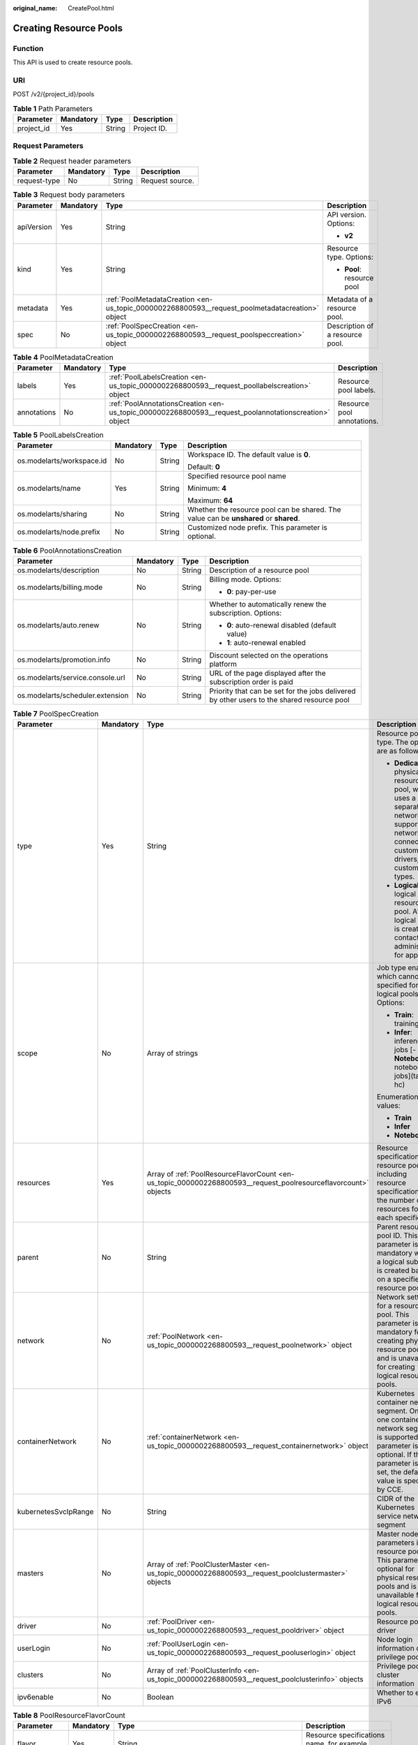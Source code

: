 :original_name: CreatePool.html

.. _CreatePool:

Creating Resource Pools
=======================

Function
--------

This API is used to create resource pools.

URI
---

POST /v2/{project_id}/pools

.. table:: **Table 1** Path Parameters

   ========== ========= ====== ===========
   Parameter  Mandatory Type   Description
   ========== ========= ====== ===========
   project_id Yes       String Project ID.
   ========== ========= ====== ===========

Request Parameters
------------------

.. table:: **Table 2** Request header parameters

   ============ ========= ====== ===============
   Parameter    Mandatory Type   Description
   ============ ========= ====== ===============
   request-type No        String Request source.
   ============ ========= ====== ===============

.. table:: **Table 3** Request body parameters

   +-----------------+-----------------+-------------------------------------------------------------------------------------------------+---------------------------------+
   | Parameter       | Mandatory       | Type                                                                                            | Description                     |
   +=================+=================+=================================================================================================+=================================+
   | apiVersion      | Yes             | String                                                                                          | API version. Options:           |
   |                 |                 |                                                                                                 |                                 |
   |                 |                 |                                                                                                 | -  **v2**                       |
   +-----------------+-----------------+-------------------------------------------------------------------------------------------------+---------------------------------+
   | kind            | Yes             | String                                                                                          | Resource type. Options:         |
   |                 |                 |                                                                                                 |                                 |
   |                 |                 |                                                                                                 | -  **Pool**: resource pool      |
   +-----------------+-----------------+-------------------------------------------------------------------------------------------------+---------------------------------+
   | metadata        | Yes             | :ref:`PoolMetadataCreation <en-us_topic_0000002268800593__request_poolmetadatacreation>` object | Metadata of a resource pool.    |
   +-----------------+-----------------+-------------------------------------------------------------------------------------------------+---------------------------------+
   | spec            | No              | :ref:`PoolSpecCreation <en-us_topic_0000002268800593__request_poolspeccreation>` object         | Description of a resource pool. |
   +-----------------+-----------------+-------------------------------------------------------------------------------------------------+---------------------------------+

.. _en-us_topic_0000002268800593__request_poolmetadatacreation:

.. table:: **Table 4** PoolMetadataCreation

   +-------------+-----------+-------------------------------------------------------------------------------------------------------+----------------------------+
   | Parameter   | Mandatory | Type                                                                                                  | Description                |
   +=============+===========+=======================================================================================================+============================+
   | labels      | Yes       | :ref:`PoolLabelsCreation <en-us_topic_0000002268800593__request_poollabelscreation>` object           | Resource pool labels.      |
   +-------------+-----------+-------------------------------------------------------------------------------------------------------+----------------------------+
   | annotations | No        | :ref:`PoolAnnotationsCreation <en-us_topic_0000002268800593__request_poolannotationscreation>` object | Resource pool annotations. |
   +-------------+-----------+-------------------------------------------------------------------------------------------------------+----------------------------+

.. _en-us_topic_0000002268800593__request_poollabelscreation:

.. table:: **Table 5** PoolLabelsCreation

   +---------------------------+-----------------+-----------------+---------------------------------------------------------------------------------------+
   | Parameter                 | Mandatory       | Type            | Description                                                                           |
   +===========================+=================+=================+=======================================================================================+
   | os.modelarts/workspace.id | No              | String          | Workspace ID. The default value is **0**.                                             |
   |                           |                 |                 |                                                                                       |
   |                           |                 |                 | Default: **0**                                                                        |
   +---------------------------+-----------------+-----------------+---------------------------------------------------------------------------------------+
   | os.modelarts/name         | Yes             | String          | Specified resource pool name                                                          |
   |                           |                 |                 |                                                                                       |
   |                           |                 |                 | Minimum: **4**                                                                        |
   |                           |                 |                 |                                                                                       |
   |                           |                 |                 | Maximum: **64**                                                                       |
   +---------------------------+-----------------+-----------------+---------------------------------------------------------------------------------------+
   | os.modelarts/sharing      | No              | String          | Whether the resource pool can be shared. The value can be **unshared** or **shared**. |
   +---------------------------+-----------------+-----------------+---------------------------------------------------------------------------------------+
   | os.modelarts/node.prefix  | No              | String          | Customized node prefix. This parameter is optional.                                   |
   +---------------------------+-----------------+-----------------+---------------------------------------------------------------------------------------+

.. _en-us_topic_0000002268800593__request_poolannotationscreation:

.. table:: **Table 6** PoolAnnotationsCreation

   +----------------------------------+-----------------+-----------------+--------------------------------------------------------------------------------------------+
   | Parameter                        | Mandatory       | Type            | Description                                                                                |
   +==================================+=================+=================+============================================================================================+
   | os.modelarts/description         | No              | String          | Description of a resource pool                                                             |
   +----------------------------------+-----------------+-----------------+--------------------------------------------------------------------------------------------+
   | os.modelarts/billing.mode        | No              | String          | Billing mode. Options:                                                                     |
   |                                  |                 |                 |                                                                                            |
   |                                  |                 |                 | -  **0**: pay-per-use                                                                      |
   +----------------------------------+-----------------+-----------------+--------------------------------------------------------------------------------------------+
   | os.modelarts/auto.renew          | No              | String          | Whether to automatically renew the subscription. Options:                                  |
   |                                  |                 |                 |                                                                                            |
   |                                  |                 |                 | -  **0**: auto-renewal disabled (default value)                                            |
   |                                  |                 |                 |                                                                                            |
   |                                  |                 |                 | -  **1**: auto-renewal enabled                                                             |
   +----------------------------------+-----------------+-----------------+--------------------------------------------------------------------------------------------+
   | os.modelarts/promotion.info      | No              | String          | Discount selected on the operations platform                                               |
   +----------------------------------+-----------------+-----------------+--------------------------------------------------------------------------------------------+
   | os.modelarts/service.console.url | No              | String          | URL of the page displayed after the subscription order is paid                             |
   +----------------------------------+-----------------+-----------------+--------------------------------------------------------------------------------------------+
   | os.modelarts/scheduler.extension | No              | String          | Priority that can be set for the jobs delivered by other users to the shared resource pool |
   +----------------------------------+-----------------+-----------------+--------------------------------------------------------------------------------------------+

.. _en-us_topic_0000002268800593__request_poolspeccreation:

.. table:: **Table 7** PoolSpecCreation

   +----------------------+-----------------+-----------------------------------------------------------------------------------------------------------------+-----------------------------------------------------------------------------------------------------------------------------------------------------------------------------------------+
   | Parameter            | Mandatory       | Type                                                                                                            | Description                                                                                                                                                                             |
   +======================+=================+=================================================================================================================+=========================================================================================================================================================================================+
   | type                 | Yes             | String                                                                                                          | Resource pool type. The options are as follows:                                                                                                                                         |
   |                      |                 |                                                                                                                 |                                                                                                                                                                                         |
   |                      |                 |                                                                                                                 | -  **Dedicate**: physical resource pool, which uses a separate network and supports network connection, custom drivers, and custom job types.                                           |
   |                      |                 |                                                                                                                 |                                                                                                                                                                                         |
   |                      |                 |                                                                                                                 | -  **Logical**: logical resource pool. After a logical pool is created, contact the administrator for approval.                                                                         |
   +----------------------+-----------------+-----------------------------------------------------------------------------------------------------------------+-----------------------------------------------------------------------------------------------------------------------------------------------------------------------------------------+
   | scope                | No              | Array of strings                                                                                                | Job type enabled, which cannot be specified for logical pools. Options:                                                                                                                 |
   |                      |                 |                                                                                                                 |                                                                                                                                                                                         |
   |                      |                 |                                                                                                                 | -  **Train**: training jobs                                                                                                                                                             |
   |                      |                 |                                                                                                                 |                                                                                                                                                                                         |
   |                      |                 |                                                                                                                 | -  **Infer**: inference jobs [- **Notebook**: notebook jobs](tags: hc)                                                                                                                  |
   |                      |                 |                                                                                                                 |                                                                                                                                                                                         |
   |                      |                 |                                                                                                                 | Enumeration values:                                                                                                                                                                     |
   |                      |                 |                                                                                                                 |                                                                                                                                                                                         |
   |                      |                 |                                                                                                                 | -  **Train**                                                                                                                                                                            |
   |                      |                 |                                                                                                                 |                                                                                                                                                                                         |
   |                      |                 |                                                                                                                 | -  **Infer**                                                                                                                                                                            |
   |                      |                 |                                                                                                                 |                                                                                                                                                                                         |
   |                      |                 |                                                                                                                 | -  **Notebook**                                                                                                                                                                         |
   +----------------------+-----------------+-----------------------------------------------------------------------------------------------------------------+-----------------------------------------------------------------------------------------------------------------------------------------------------------------------------------------+
   | resources            | Yes             | Array of :ref:`PoolResourceFlavorCount <en-us_topic_0000002268800593__request_poolresourceflavorcount>` objects | Resource specifications in a resource pool, including resource specifications and the number of resources for each specification                                                        |
   +----------------------+-----------------+-----------------------------------------------------------------------------------------------------------------+-----------------------------------------------------------------------------------------------------------------------------------------------------------------------------------------+
   | parent               | No              | String                                                                                                          | Parent resource pool ID. This parameter is mandatory when a logical sub-pool is created based on a specified resource pool.                                                             |
   +----------------------+-----------------+-----------------------------------------------------------------------------------------------------------------+-----------------------------------------------------------------------------------------------------------------------------------------------------------------------------------------+
   | network              | No              | :ref:`PoolNetwork <en-us_topic_0000002268800593__request_poolnetwork>` object                                   | Network settings for a resource pool. This parameter is mandatory for creating physical resource pools and is unavailable for creating logical resource pools.                          |
   +----------------------+-----------------+-----------------------------------------------------------------------------------------------------------------+-----------------------------------------------------------------------------------------------------------------------------------------------------------------------------------------+
   | containerNetwork     | No              | :ref:`containerNetwork <en-us_topic_0000002268800593__request_containernetwork>` object                         | Kubernetes container network segment. Only one container network segment is supported. This parameter is optional. If this parameter is not set, the default value is specified by CCE. |
   +----------------------+-----------------+-----------------------------------------------------------------------------------------------------------------+-----------------------------------------------------------------------------------------------------------------------------------------------------------------------------------------+
   | kubernetesSvcIpRange | No              | String                                                                                                          | CIDR of the Kubernetes service network segment                                                                                                                                          |
   +----------------------+-----------------+-----------------------------------------------------------------------------------------------------------------+-----------------------------------------------------------------------------------------------------------------------------------------------------------------------------------------+
   | masters              | No              | Array of :ref:`PoolClusterMaster <en-us_topic_0000002268800593__request_poolclustermaster>` objects             | Master node parameters in a resource pool. This parameter is optional for physical resource pools and is unavailable for logical resource pools.                                        |
   +----------------------+-----------------+-----------------------------------------------------------------------------------------------------------------+-----------------------------------------------------------------------------------------------------------------------------------------------------------------------------------------+
   | driver               | No              | :ref:`PoolDriver <en-us_topic_0000002268800593__request_pooldriver>` object                                     | Resource pool driver                                                                                                                                                                    |
   +----------------------+-----------------+-----------------------------------------------------------------------------------------------------------------+-----------------------------------------------------------------------------------------------------------------------------------------------------------------------------------------+
   | userLogin            | No              | :ref:`PoolUserLogin <en-us_topic_0000002268800593__request_pooluserlogin>` object                               | Node login information of a privilege pool                                                                                                                                              |
   +----------------------+-----------------+-----------------------------------------------------------------------------------------------------------------+-----------------------------------------------------------------------------------------------------------------------------------------------------------------------------------------+
   | clusters             | No              | Array of :ref:`PoolClusterInfo <en-us_topic_0000002268800593__request_poolclusterinfo>` objects                 | Privilege pool cluster information                                                                                                                                                      |
   +----------------------+-----------------+-----------------------------------------------------------------------------------------------------------------+-----------------------------------------------------------------------------------------------------------------------------------------------------------------------------------------+
   | ipv6enable           | No              | Boolean                                                                                                         | Whether to enable IPv6                                                                                                                                                                  |
   +----------------------+-----------------+-----------------------------------------------------------------------------------------------------------------+-----------------------------------------------------------------------------------------------------------------------------------------------------------------------------------------+

.. _en-us_topic_0000002268800593__request_poolresourceflavorcount:

.. table:: **Table 8** PoolResourceFlavorCount

   +--------------+-----------+---------------------------------------------------------------------------------------+----------------------------------------------------------------------------------------------------------------------------------------------------------------------------------------------+
   | Parameter    | Mandatory | Type                                                                                  | Description                                                                                                                                                                                  |
   +==============+===========+=======================================================================================+==============================================================================================================================================================================================+
   | flavor       | Yes       | String                                                                                | Resource specifications name, for example, **modelarts.vm.gpu.t4u8**                                                                                                                         |
   +--------------+-----------+---------------------------------------------------------------------------------------+----------------------------------------------------------------------------------------------------------------------------------------------------------------------------------------------+
   | count        | Yes       | Integer                                                                               | Minimum count for the specifications in a resource pool                                                                                                                                      |
   +--------------+-----------+---------------------------------------------------------------------------------------+----------------------------------------------------------------------------------------------------------------------------------------------------------------------------------------------+
   | maxCount     | Yes       | Integer                                                                               | Elastic usage of the resource specifications. This parameter value is the same the **count** value in a physical pool; It is greater than or equal to the **count** value in a logical pool. |
   +--------------+-----------+---------------------------------------------------------------------------------------+----------------------------------------------------------------------------------------------------------------------------------------------------------------------------------------------+
   | extendParams | No        | Map<String,String>                                                                    | Custom configuration, for example, setting **dockerSize** to **"extendParams": {"dockerBaseSize": "100" }**                                                                                  |
   +--------------+-----------+---------------------------------------------------------------------------------------+----------------------------------------------------------------------------------------------------------------------------------------------------------------------------------------------+
   | azs          | No        | Array of :ref:`PoolNodeAz <en-us_topic_0000002268800593__request_poolnodeaz>` objects | AZ where resource pool nodes are deployed.                                                                                                                                                   |
   +--------------+-----------+---------------------------------------------------------------------------------------+----------------------------------------------------------------------------------------------------------------------------------------------------------------------------------------------+

.. _en-us_topic_0000002268800593__request_poolnodeaz:

.. table:: **Table 9** PoolNodeAz

   +-----------------+-----------------+-----------------+---------------------------------------------------------------+
   | Parameter       | Mandatory       | Type            | Description                                                   |
   +=================+=================+=================+===============================================================+
   | az              | Yes             | String          | AZ name.                                                      |
   +-----------------+-----------------+-----------------+---------------------------------------------------------------+
   | count           | Yes             | Integer         | Number of nodes for expanding the capacity of a specified AZ. |
   |                 |                 |                 |                                                               |
   |                 |                 |                 | Minimum: **1**                                                |
   |                 |                 |                 |                                                               |
   |                 |                 |                 | Maximum: **2000**                                             |
   +-----------------+-----------------+-----------------+---------------------------------------------------------------+

.. _en-us_topic_0000002268800593__request_poolnetwork:

.. table:: **Table 10** PoolNetwork

   +-----------------+-----------------+-----------------+-----------------------------------------------------------------------------------------------------------------------------------------------------------------+
   | Parameter       | Mandatory       | Type            | Description                                                                                                                                                     |
   +=================+=================+=================+=================================================================================================================================================================+
   | name            | No              | String          | Network name. When you create a network with a specified name, the system will automatically create subnets for you. By default, the first subnet will be used. |
   |                 |                 |                 |                                                                                                                                                                 |
   |                 |                 |                 | Minimum: **4**                                                                                                                                                  |
   |                 |                 |                 |                                                                                                                                                                 |
   |                 |                 |                 | Maximum: **128**                                                                                                                                                |
   +-----------------+-----------------+-----------------+-----------------------------------------------------------------------------------------------------------------------------------------------------------------+
   | vpcId           | No              | String          | VPC ID, which must be specified when a privileged pool is created and is unavailable for a non-privileged pool                                                  |
   +-----------------+-----------------+-----------------+-----------------------------------------------------------------------------------------------------------------------------------------------------------------+
   | subnetId        | No              | String          | Subnet ID, which must be specified when a privileged pool is created and is unavailable for a non-privileged pool                                               |
   +-----------------+-----------------+-----------------+-----------------------------------------------------------------------------------------------------------------------------------------------------------------+

.. _en-us_topic_0000002268800593__request_containernetwork:

.. table:: **Table 11** containerNetwork

   +-----------+-----------+--------+-----------------------------------------------------------------------------------------------------------------------------------------------------------------------------------------------------------------------------------------------------------------------+
   | Parameter | Mandatory | Type   | Description                                                                                                                                                                                                                                                           |
   +===========+===========+========+=======================================================================================================================================================================================================================================================================+
   | cidr      | No        | String | CIDR block of the container network segment. Recommended: 10.0.0.0/12-19, 172.16.0.0/16-19, or 192.168.0.0/16-19. If the selected CIDR block conflicts with existing ones, an error will be reported. This parameter cannot be modified after the cluster is created. |
   +-----------+-----------+--------+-----------------------------------------------------------------------------------------------------------------------------------------------------------------------------------------------------------------------------------------------------------------------+

.. _en-us_topic_0000002268800593__request_poolclustermaster:

.. table:: **Table 12** PoolClusterMaster

   ========= ========= ====== ===================================
   Parameter Mandatory Type   Description
   ========= ========= ====== ===================================
   az        No        String AZ where the master node is located
   ========= ========= ====== ===================================

.. _en-us_topic_0000002268800593__request_pooldriver:

.. table:: **Table 13** PoolDriver

   +-----------------+-----------------+-----------------+----------------------------------------------------------------------------------------------------------------------------------------------------+
   | Parameter       | Mandatory       | Type            | Description                                                                                                                                        |
   +=================+=================+=================+====================================================================================================================================================+
   | gpuVersion      | No              | String          | GPU driver version. This parameter is available when GPUs are used in a physical resource pool. For example, the GPU driver version is **440.33**. |
   +-----------------+-----------------+-----------------+----------------------------------------------------------------------------------------------------------------------------------------------------+
   | npuVersion      | No              | String          | NPU driver version.                                                                                                                                |
   +-----------------+-----------------+-----------------+----------------------------------------------------------------------------------------------------------------------------------------------------+
   | updateStrategy  | No              | String          | Driver upgrade policy. Options:                                                                                                                    |
   |                 |                 |                 |                                                                                                                                                    |
   |                 |                 |                 | -  **force**: forcible upgrade. The node drivers are upgraded immediately, which may affect jobs running on the node.                              |
   |                 |                 |                 |                                                                                                                                                    |
   |                 |                 |                 | -  **idle**: secure upgrade. The drivers are upgraded when no job is running on the node.                                                          |
   +-----------------+-----------------+-----------------+----------------------------------------------------------------------------------------------------------------------------------------------------+

.. _en-us_topic_0000002268800593__request_pooluserlogin:

.. table:: **Table 14** PoolUserLogin

   +-------------+-----------+--------+--------------------------------------------------------------------------------------------------------+
   | Parameter   | Mandatory | Type   | Description                                                                                            |
   +=============+===========+========+========================================================================================================+
   | keyPairName | No        | String | Key pair name                                                                                          |
   +-------------+-----------+--------+--------------------------------------------------------------------------------------------------------+
   | password    | No        | String | Password, which must be salted, encrypted, and encoded using Base64. The default username is **root**. |
   +-------------+-----------+--------+--------------------------------------------------------------------------------------------------------+

.. _en-us_topic_0000002268800593__request_poolclusterinfo:

.. table:: **Table 15** PoolClusterInfo

   ========== ========= ====== ============
   Parameter  Mandatory Type   Description
   ========== ========= ====== ============
   name       No        String Cluster name
   providerId No        String Cluster ID
   ========== ========= ====== ============

Response Parameters
-------------------

**Status code: 200**

.. table:: **Table 16** Response body parameters

   +-----------------------+----------------------------------------------------------------------------------+---------------------------------+
   | Parameter             | Type                                                                             | Description                     |
   +=======================+==================================================================================+=================================+
   | apiVersion            | String                                                                           | API version. Options:           |
   |                       |                                                                                  |                                 |
   |                       |                                                                                  | -  **v2**                       |
   +-----------------------+----------------------------------------------------------------------------------+---------------------------------+
   | kind                  | String                                                                           | Resource type. Options:         |
   |                       |                                                                                  |                                 |
   |                       |                                                                                  | -  **Pool**: resource pool      |
   +-----------------------+----------------------------------------------------------------------------------+---------------------------------+
   | metadata              | :ref:`PoolMetadata <en-us_topic_0000002268800593__response_poolmetadata>` object | Metadata of a resource pool.    |
   +-----------------------+----------------------------------------------------------------------------------+---------------------------------+
   | spec                  | :ref:`PoolSpec <en-us_topic_0000002268800593__response_poolspec>` object         | Description of a resource pool. |
   +-----------------------+----------------------------------------------------------------------------------+---------------------------------+
   | status                | :ref:`PoolStatus <en-us_topic_0000002268800593__response_poolstatus>` object     | Status of a resource pool.      |
   +-----------------------+----------------------------------------------------------------------------------+---------------------------------+

.. _en-us_topic_0000002268800593__response_poolmetadata:

.. table:: **Table 17** PoolMetadata

   +-----------------------+------------------------------------------------------------------------------------------------+---------------------------------------------------------------------------------+
   | Parameter             | Type                                                                                           | Description                                                                     |
   +=======================+================================================================================================+=================================================================================+
   | name                  | String                                                                                         | Automatically generated resource pool name, which is equivalent to **pool ID**. |
   |                       |                                                                                                |                                                                                 |
   |                       |                                                                                                | Minimum: **4**                                                                  |
   |                       |                                                                                                |                                                                                 |
   |                       |                                                                                                | Maximum: **128**                                                                |
   +-----------------------+------------------------------------------------------------------------------------------------+---------------------------------------------------------------------------------+
   | creationTimestamp     | String                                                                                         | Timestamp, for example, 2021-11-01T03:49:41Z.                                   |
   +-----------------------+------------------------------------------------------------------------------------------------+---------------------------------------------------------------------------------+
   | labels                | :ref:`PoolMetaLabels <en-us_topic_0000002268800593__response_poolmetalabels>` object           | Resource pool labels.                                                           |
   +-----------------------+------------------------------------------------------------------------------------------------+---------------------------------------------------------------------------------+
   | annotations           | :ref:`PoolMetaAnnotations <en-us_topic_0000002268800593__response_poolmetaannotations>` object | Resource pool annotations.                                                      |
   +-----------------------+------------------------------------------------------------------------------------------------+---------------------------------------------------------------------------------+

.. _en-us_topic_0000002268800593__response_poolmetalabels:

.. table:: **Table 18** PoolMetaLabels

   +-------------------------------+-----------------------+-------------------------------------------------------------------------------------------------------------------------------------------------------+
   | Parameter                     | Type                  | Description                                                                                                                                           |
   +===============================+=======================+=======================================================================================================================================================+
   | os.modelarts/workspace.id     | String                | Workspace ID                                                                                                                                          |
   |                               |                       |                                                                                                                                                       |
   |                               |                       | Default: **0**                                                                                                                                        |
   +-------------------------------+-----------------------+-------------------------------------------------------------------------------------------------------------------------------------------------------+
   | os.modelarts/name             | String                | Specified resource pool name.                                                                                                                         |
   |                               |                       |                                                                                                                                                       |
   |                               |                       | Minimum: **4**                                                                                                                                        |
   |                               |                       |                                                                                                                                                       |
   |                               |                       | Maximum: **64**                                                                                                                                       |
   +-------------------------------+-----------------------+-------------------------------------------------------------------------------------------------------------------------------------------------------+
   | os.modelarts/resource.id      | String                | Resource ID, which is typically provided for CBC.                                                                                                     |
   +-------------------------------+-----------------------+-------------------------------------------------------------------------------------------------------------------------------------------------------+
   | os.modelarts/tenant.domain.id | String                | ID of the tenant corresponding to the resource pool, which records the tenant account where the resource pool is created                              |
   +-------------------------------+-----------------------+-------------------------------------------------------------------------------------------------------------------------------------------------------+
   | os.modelarts/create-from      | String                | Source of a resource pool, for example, **admin-console**, indicating that the resource pool is created by the administrator on the ModelArts console |
   +-------------------------------+-----------------------+-------------------------------------------------------------------------------------------------------------------------------------------------------+
   | os.modelarts.pool/biz         | String                | Business type of a resource pool. The value can be **public** or **private**.                                                                         |
   +-------------------------------+-----------------------+-------------------------------------------------------------------------------------------------------------------------------------------------------+
   | os.modelarts/privileged       | String                | Whether a resource pool is a privileged pool. If this parameter is specified, the resource pool is a privileged one.                                  |
   +-------------------------------+-----------------------+-------------------------------------------------------------------------------------------------------------------------------------------------------+
   | os.modelarts/sharing          | String                | Whether the resource pool can be shared. Options:                                                                                                     |
   |                               |                       |                                                                                                                                                       |
   |                               |                       | -  **unshared**: It cannot be shared.                                                                                                                 |
   |                               |                       |                                                                                                                                                       |
   |                               |                       | -  **shared**: It can be shared.                                                                                                                      |
   +-------------------------------+-----------------------+-------------------------------------------------------------------------------------------------------------------------------------------------------+

.. _en-us_topic_0000002268800593__response_poolmetaannotations:

.. table:: **Table 19** PoolMetaAnnotations

   +----------------------------------+-----------------------+-------------------------------------------------------------------------------------------------------------+
   | Parameter                        | Type                  | Description                                                                                                 |
   +==================================+=======================+=============================================================================================================+
   | os.modelarts/description         | String                | Description of a resource pool.                                                                             |
   +----------------------------------+-----------------------+-------------------------------------------------------------------------------------------------------------+
   | os.modelarts/billing.mode        | String                | Billing mode. Options:                                                                                      |
   +----------------------------------+-----------------------+-------------------------------------------------------------------------------------------------------------+
   | os.modelarts/auto.renew          | String                | Whether to automatically renew the subscription. Options:                                                   |
   |                                  |                       |                                                                                                             |
   |                                  |                       | -  **0**: auto-renewal disabled (default value)                                                             |
   |                                  |                       |                                                                                                             |
   |                                  |                       | -  **1**: auto-renewal enabled                                                                              |
   +----------------------------------+-----------------------+-------------------------------------------------------------------------------------------------------------+
   | os.modelarts/promotion.info      | String                | Discount selected in CBC.                                                                                   |
   +----------------------------------+-----------------------+-------------------------------------------------------------------------------------------------------------+
   | os.modelarts/service.console.url | String                | URL of the page displayed after the subscription order is paid.                                             |
   +----------------------------------+-----------------------+-------------------------------------------------------------------------------------------------------------+
   | os.modelarts/flavor.resource.ids | String                | Resource ID corresponding to each specification, which is used for interaction with the operations platform |
   +----------------------------------+-----------------------+-------------------------------------------------------------------------------------------------------------+
   | os.modelarts/tms.tags            | String                | Resource tags specified by the user during creation                                                         |
   +----------------------------------+-----------------------+-------------------------------------------------------------------------------------------------------------+
   | os.modelarts/scheduler.extension | String                | Priority that can be set for the jobs delivered by other users to the shared resource pool                  |
   +----------------------------------+-----------------------+-------------------------------------------------------------------------------------------------------------+
   | os.modelarts.pool/subpools.count | String                | Number of logical sub-pools in a resource pool                                                              |
   +----------------------------------+-----------------------+-------------------------------------------------------------------------------------------------------------+

.. _en-us_topic_0000002268800593__response_poolspec:

.. table:: **Table 20** PoolSpec

   +-----------------------+------------------------------------------------------------------------------------------------------------------+--------------------------------------------------------------------------------------------------------------------------------------------------+
   | Parameter             | Type                                                                                                             | Description                                                                                                                                      |
   +=======================+==================================================================================================================+==================================================================================================================================================+
   | type                  | String                                                                                                           | Resource pool type. The options are as follows:                                                                                                  |
   |                       |                                                                                                                  |                                                                                                                                                  |
   |                       |                                                                                                                  | -  **Dedicate**: physical resource pool, which uses a separate network and supports network connection, custom drivers, and custom job types.    |
   |                       |                                                                                                                  |                                                                                                                                                  |
   |                       |                                                                                                                  | -  **Logical**: logical resource pool. After a logical pool is created, contact the administrator for approval.                                  |
   +-----------------------+------------------------------------------------------------------------------------------------------------------+--------------------------------------------------------------------------------------------------------------------------------------------------+
   | scope                 | Array of strings                                                                                                 | Job type enabled, which cannot be specified for logical pools. Options:                                                                          |
   |                       |                                                                                                                  |                                                                                                                                                  |
   |                       |                                                                                                                  | -  **Train**: training jobs                                                                                                                      |
   |                       |                                                                                                                  |                                                                                                                                                  |
   |                       |                                                                                                                  | -  **Infer**: inference jobs [- **Notebook**: notebook jobs](tags: hc)                                                                           |
   |                       |                                                                                                                  |                                                                                                                                                  |
   |                       |                                                                                                                  | Enumeration values:                                                                                                                              |
   |                       |                                                                                                                  |                                                                                                                                                  |
   |                       |                                                                                                                  | -  **Train**                                                                                                                                     |
   |                       |                                                                                                                  |                                                                                                                                                  |
   |                       |                                                                                                                  | -  **Infer**                                                                                                                                     |
   |                       |                                                                                                                  |                                                                                                                                                  |
   |                       |                                                                                                                  | -  **Notebook**                                                                                                                                  |
   +-----------------------+------------------------------------------------------------------------------------------------------------------+--------------------------------------------------------------------------------------------------------------------------------------------------+
   | resources             | Array of :ref:`PoolResourceFlavorCount <en-us_topic_0000002268800593__response_poolresourceflavorcount>` objects | Resource specifications in a resource pool, including resource specifications and the number of resources for each specification.                |
   +-----------------------+------------------------------------------------------------------------------------------------------------------+--------------------------------------------------------------------------------------------------------------------------------------------------+
   | network               | :ref:`PoolNetwork <en-us_topic_0000002268800593__response_poolnetwork>` object                                   | Network settings for a resource pool. This parameter is mandatory for physical resource pools and is unavailable for logical resource pools.     |
   +-----------------------+------------------------------------------------------------------------------------------------------------------+--------------------------------------------------------------------------------------------------------------------------------------------------+
   | containerNetwork      | :ref:`PoolClusterContainerNetwork <en-us_topic_0000002268800593__response_poolclustercontainernetwork>` object   | Kubernetes container network                                                                                                                     |
   +-----------------------+------------------------------------------------------------------------------------------------------------------+--------------------------------------------------------------------------------------------------------------------------------------------------+
   | kubernetesSvcIpRange  | String                                                                                                           | CIDR of the Kubernetes service network segment                                                                                                   |
   +-----------------------+------------------------------------------------------------------------------------------------------------------+--------------------------------------------------------------------------------------------------------------------------------------------------+
   | masters               | Array of :ref:`PoolClusterMaster <en-us_topic_0000002268800593__response_poolclustermaster>` objects             | Master node parameters in a resource pool. This parameter is optional for physical resource pools and is unavailable for logical resource pools. |
   +-----------------------+------------------------------------------------------------------------------------------------------------------+--------------------------------------------------------------------------------------------------------------------------------------------------+
   | driver                | :ref:`PoolDriver <en-us_topic_0000002268800593__response_pooldriver>` object                                     | Resource pool driver.                                                                                                                            |
   +-----------------------+------------------------------------------------------------------------------------------------------------------+--------------------------------------------------------------------------------------------------------------------------------------------------+
   | userLogin             | :ref:`PoolUserLogin <en-us_topic_0000002268800593__response_pooluserlogin>` object                               | Node login information of a privilege pool                                                                                                       |
   +-----------------------+------------------------------------------------------------------------------------------------------------------+--------------------------------------------------------------------------------------------------------------------------------------------------+
   | clusters              | Array of :ref:`PoolClusterInfo <en-us_topic_0000002268800593__response_poolclusterinfo>` objects                 | Privilege pool cluster information                                                                                                               |
   +-----------------------+------------------------------------------------------------------------------------------------------------------+--------------------------------------------------------------------------------------------------------------------------------------------------+
   | ipv6enable            | Boolean                                                                                                          | Whether to enable IPv6                                                                                                                           |
   +-----------------------+------------------------------------------------------------------------------------------------------------------+--------------------------------------------------------------------------------------------------------------------------------------------------+
   | controlMode           | Integer                                                                                                          | Restriction status of a resource pool. Options:                                                                                                  |
   |                       |                                                                                                                  |                                                                                                                                                  |
   |                       |                                                                                                                  | -  **0**: The resource pool is not restricted.                                                                                                   |
   |                       |                                                                                                                  |                                                                                                                                                  |
   |                       |                                                                                                                  | -  **2**: Modifying specifications is restricted.                                                                                                |
   |                       |                                                                                                                  |                                                                                                                                                  |
   |                       |                                                                                                                  | -  **4**: The service is restricted.                                                                                                             |
   |                       |                                                                                                                  |                                                                                                                                                  |
   |                       |                                                                                                                  | -  **8**: The resource pool is frozen.                                                                                                           |
   |                       |                                                                                                                  |                                                                                                                                                  |
   |                       |                                                                                                                  | -  **16**: The resource pool is frozen by the public security department (cannot be unsubscribed). In addition, multiple statuses are allowed.   |
   +-----------------------+------------------------------------------------------------------------------------------------------------------+--------------------------------------------------------------------------------------------------------------------------------------------------+

.. _en-us_topic_0000002268800593__response_poolresourceflavorcount:

.. table:: **Table 21** PoolResourceFlavorCount

   +--------------+----------------------------------------------------------------------------------------+----------------------------------------------------------------------------------------------------------------------------------------------------------------------------------------------+
   | Parameter    | Type                                                                                   | Description                                                                                                                                                                                  |
   +==============+========================================================================================+==============================================================================================================================================================================================+
   | flavor       | String                                                                                 | Resource specifications name, for example, **modelarts.vm.gpu.t4u8**                                                                                                                         |
   +--------------+----------------------------------------------------------------------------------------+----------------------------------------------------------------------------------------------------------------------------------------------------------------------------------------------+
   | count        | Integer                                                                                | Minimum count for the specifications in a resource pool                                                                                                                                      |
   +--------------+----------------------------------------------------------------------------------------+----------------------------------------------------------------------------------------------------------------------------------------------------------------------------------------------+
   | maxCount     | Integer                                                                                | Elastic usage of the resource specifications. This parameter value is the same the **count** value in a physical pool; It is greater than or equal to the **count** value in a logical pool. |
   +--------------+----------------------------------------------------------------------------------------+----------------------------------------------------------------------------------------------------------------------------------------------------------------------------------------------+
   | extendParams | Map<String,String>                                                                     | Custom configuration, for example, setting **dockerSize** to **"extendParams": {"dockerBaseSize": "100" }**                                                                                  |
   +--------------+----------------------------------------------------------------------------------------+----------------------------------------------------------------------------------------------------------------------------------------------------------------------------------------------+
   | azs          | Array of :ref:`PoolNodeAz <en-us_topic_0000002268800593__response_poolnodeaz>` objects | AZ where resource pool nodes are deployed.                                                                                                                                                   |
   +--------------+----------------------------------------------------------------------------------------+----------------------------------------------------------------------------------------------------------------------------------------------------------------------------------------------+

.. _en-us_topic_0000002268800593__response_poolnetwork:

.. table:: **Table 22** PoolNetwork

   +-----------------------+-----------------------+-----------------------------------------------------------------------------------------------------------------------------------------------------------------+
   | Parameter             | Type                  | Description                                                                                                                                                     |
   +=======================+=======================+=================================================================================================================================================================+
   | name                  | String                | Network name. When you create a network with a specified name, the system will automatically create subnets for you. By default, the first subnet will be used. |
   |                       |                       |                                                                                                                                                                 |
   |                       |                       | Minimum: **4**                                                                                                                                                  |
   |                       |                       |                                                                                                                                                                 |
   |                       |                       | Maximum: **128**                                                                                                                                                |
   +-----------------------+-----------------------+-----------------------------------------------------------------------------------------------------------------------------------------------------------------+
   | vpcId                 | String                | VPC ID, which must be specified when a privileged pool is created and is unavailable for a non-privileged pool                                                  |
   +-----------------------+-----------------------+-----------------------------------------------------------------------------------------------------------------------------------------------------------------+
   | subnetId              | String                | Subnet ID, which must be specified when a privileged pool is created and is unavailable for a non-privileged pool                                               |
   +-----------------------+-----------------------+-----------------------------------------------------------------------------------------------------------------------------------------------------------------+

.. _en-us_topic_0000002268800593__response_poolclustercontainernetwork:

.. table:: **Table 23** PoolClusterContainerNetwork

   +-----------------------+-----------------------+-----------------------------------------------------------------------------------------------------------------------------------+
   | Parameter             | Type                  | Description                                                                                                                       |
   +=======================+=======================+===================================================================================================================================+
   | mode                  | String                | Container network model                                                                                                           |
   |                       |                       |                                                                                                                                   |
   |                       |                       | Enumeration values:                                                                                                               |
   |                       |                       |                                                                                                                                   |
   |                       |                       | -  **overlay_l2**                                                                                                                 |
   |                       |                       |                                                                                                                                   |
   |                       |                       | -  **vpc-router**                                                                                                                 |
   |                       |                       |                                                                                                                                   |
   |                       |                       | -  **eni**                                                                                                                        |
   +-----------------------+-----------------------+-----------------------------------------------------------------------------------------------------------------------------------+
   | cidr                  | String                | Container network segment. This parameter is available only when the container network model is **overlay_l2** or **vpc-router**. |
   +-----------------------+-----------------------+-----------------------------------------------------------------------------------------------------------------------------------+

.. _en-us_topic_0000002268800593__response_poolclustermaster:

.. table:: **Table 24** PoolClusterMaster

   ========= ====== ===================================
   Parameter Type   Description
   ========= ====== ===================================
   az        String AZ where the master node is located
   ========= ====== ===================================

.. _en-us_topic_0000002268800593__response_pooldriver:

.. table:: **Table 25** PoolDriver

   +-----------------------+-----------------------+----------------------------------------------------------------------------------------------------------------------------------------------------+
   | Parameter             | Type                  | Description                                                                                                                                        |
   +=======================+=======================+====================================================================================================================================================+
   | gpuVersion            | String                | GPU driver version. This parameter is available when GPUs are used in a physical resource pool. For example, the GPU driver version is **440.33**. |
   +-----------------------+-----------------------+----------------------------------------------------------------------------------------------------------------------------------------------------+
   | npuVersion            | String                | NPU driver version.                                                                                                                                |
   +-----------------------+-----------------------+----------------------------------------------------------------------------------------------------------------------------------------------------+
   | updateStrategy        | String                | Driver upgrade policy. Options:                                                                                                                    |
   |                       |                       |                                                                                                                                                    |
   |                       |                       | -  **force**: forcible upgrade. The node drivers are upgraded immediately, which may affect jobs running on the node.                              |
   |                       |                       |                                                                                                                                                    |
   |                       |                       | -  **idle**: secure upgrade. The drivers are upgraded when no job is running on the node.                                                          |
   +-----------------------+-----------------------+----------------------------------------------------------------------------------------------------------------------------------------------------+

.. _en-us_topic_0000002268800593__response_pooluserlogin:

.. table:: **Table 26** PoolUserLogin

   +-------------+--------+--------------------------------------------------------------------------------------------------------+
   | Parameter   | Type   | Description                                                                                            |
   +=============+========+========================================================================================================+
   | keyPairName | String | Key pair name                                                                                          |
   +-------------+--------+--------------------------------------------------------------------------------------------------------+
   | password    | String | Password, which must be salted, encrypted, and encoded using Base64. The default username is **root**. |
   +-------------+--------+--------------------------------------------------------------------------------------------------------+

.. _en-us_topic_0000002268800593__response_poolstatus:

.. table:: **Table 27** PoolStatus

   +-----------------------+--------------------------------------------------------------------------------------------------+-----------------------------------------------------------------------------------------------------------------------------+
   | Parameter             | Type                                                                                             | Description                                                                                                                 |
   +=======================+==================================================================================================+=============================================================================================================================+
   | phase                 | String                                                                                           | Resource pool status. Options:                                                                                              |
   |                       |                                                                                                  |                                                                                                                             |
   |                       |                                                                                                  | -  **Creating**: The resource pool is being created.                                                                        |
   |                       |                                                                                                  |                                                                                                                             |
   |                       |                                                                                                  | -  **Running**: The resource pool is running.                                                                               |
   |                       |                                                                                                  |                                                                                                                             |
   |                       |                                                                                                  | -  **Abnormal**: The resource pool malfunctions.                                                                            |
   |                       |                                                                                                  |                                                                                                                             |
   |                       |                                                                                                  | -  **Deleting**: The resource pool is being deleted.                                                                        |
   |                       |                                                                                                  |                                                                                                                             |
   |                       |                                                                                                  | -  **Error**: An error occurred in the resource pool.                                                                       |
   |                       |                                                                                                  |                                                                                                                             |
   |                       |                                                                                                  | -  **CreationFailed**: Creating the resource pool failed.                                                                   |
   |                       |                                                                                                  |                                                                                                                             |
   |                       |                                                                                                  | -  **ScalingFailed**: Expanding the capacity of the resource pool failed.                                                   |
   |                       |                                                                                                  |                                                                                                                             |
   |                       |                                                                                                  | -  **Waiting**: The resource pool is awaiting creation, which is typically caused by an unpaid order or unapproved request. |
   +-----------------------+--------------------------------------------------------------------------------------------------+-----------------------------------------------------------------------------------------------------------------------------+
   | message               | String                                                                                           | Message indicating that the resource pool is in the current state.                                                          |
   +-----------------------+--------------------------------------------------------------------------------------------------+-----------------------------------------------------------------------------------------------------------------------------+
   | resources             | :ref:`resources <en-us_topic_0000002268800593__response_resources>` object                       | Left blank for logical pools, which do not need to be created.                                                              |
   +-----------------------+--------------------------------------------------------------------------------------------------+-----------------------------------------------------------------------------------------------------------------------------+
   | scope                 | Array of :ref:`scope <en-us_topic_0000002268800593__response_scope>` objects                     | Service status of a resource pool.                                                                                          |
   +-----------------------+--------------------------------------------------------------------------------------------------+-----------------------------------------------------------------------------------------------------------------------------+
   | driver                | :ref:`driver <en-us_topic_0000002268800593__response_driver>` object                             | Resource pool driver.                                                                                                       |
   +-----------------------+--------------------------------------------------------------------------------------------------+-----------------------------------------------------------------------------------------------------------------------------+
   | parent                | String                                                                                           | Name of the parent node of a resource pool. This parameter is left blank for physical pools.                                |
   +-----------------------+--------------------------------------------------------------------------------------------------+-----------------------------------------------------------------------------------------------------------------------------+
   | root                  | String                                                                                           | Name of the root node in a resource pool. For a physical pool, the value is its name.                                       |
   +-----------------------+--------------------------------------------------------------------------------------------------+-----------------------------------------------------------------------------------------------------------------------------+
   | clusters              | Array of :ref:`PoolClusterInfo <en-us_topic_0000002268800593__response_poolclusterinfo>` objects | Resource pool cluster information. This parameter is available only for privileged pools.                                   |
   +-----------------------+--------------------------------------------------------------------------------------------------+-----------------------------------------------------------------------------------------------------------------------------+

.. _en-us_topic_0000002268800593__response_resources:

.. table:: **Table 28** resources

   +-----------+--------------------------------------------------------------------------------------------------------+---------------------------------------------+
   | Parameter | Type                                                                                                   | Description                                 |
   +===========+========================================================================================================+=============================================+
   | creating  | :ref:`PoolResourceFlavorCount <en-us_topic_0000002268800593__response_poolresourceflavorcount>` object | Number of resources that are being created. |
   +-----------+--------------------------------------------------------------------------------------------------------+---------------------------------------------+
   | available | :ref:`PoolResourceFlavorCount <en-us_topic_0000002268800593__response_poolresourceflavorcount>` object | Number of available resources.              |
   +-----------+--------------------------------------------------------------------------------------------------------+---------------------------------------------+
   | abnormal  | :ref:`PoolResourceFlavorCount <en-us_topic_0000002268800593__response_poolresourceflavorcount>` object | Number of unavailable resources.            |
   +-----------+--------------------------------------------------------------------------------------------------------+---------------------------------------------+
   | deleting  | :ref:`PoolResourceFlavorCount <en-us_topic_0000002268800593__response_poolresourceflavorcount>` object | Number of resources that are being deleted. |
   +-----------+--------------------------------------------------------------------------------------------------------+---------------------------------------------+

.. _en-us_topic_0000002268800593__response_poolnodeaz:

.. table:: **Table 29** PoolNodeAz

   +-----------------------+-----------------------+---------------------------------------------------------------+
   | Parameter             | Type                  | Description                                                   |
   +=======================+=======================+===============================================================+
   | az                    | String                | AZ name.                                                      |
   +-----------------------+-----------------------+---------------------------------------------------------------+
   | count                 | Integer               | Number of nodes for expanding the capacity of a specified AZ. |
   |                       |                       |                                                               |
   |                       |                       | Minimum: **1**                                                |
   |                       |                       |                                                               |
   |                       |                       | Maximum: **2000**                                             |
   +-----------------------+-----------------------+---------------------------------------------------------------+

.. _en-us_topic_0000002268800593__response_scope:

.. table:: **Table 30** scope

   +-----------------------+-----------------------+-------------------------------------------------------------------------+
   | Parameter             | Type                  | Description                                                             |
   +=======================+=======================+=========================================================================+
   | scopeType             | String                | Job type enabled, which cannot be specified for logical pools. Options: |
   |                       |                       |                                                                         |
   |                       |                       | -  **Train**: training jobs                                             |
   |                       |                       |                                                                         |
   |                       |                       | -  **Infer**: inference jobs [- **Notebook**: notebook jobs](tags: hc)  |
   |                       |                       |                                                                         |
   |                       |                       | Enumeration values:                                                     |
   |                       |                       |                                                                         |
   |                       |                       | -  **Train**                                                            |
   |                       |                       |                                                                         |
   |                       |                       | -  **Infer**                                                            |
   |                       |                       |                                                                         |
   |                       |                       | -  **Notebook**                                                         |
   +-----------------------+-----------------------+-------------------------------------------------------------------------+
   | state                 | String                | Service status. Options:                                                |
   |                       |                       |                                                                         |
   |                       |                       | -  **Enabling**: The service is being enabled.                          |
   |                       |                       |                                                                         |
   |                       |                       | -  **Enabled**: The service is enabled.                                 |
   |                       |                       |                                                                         |
   |                       |                       | -  **Disabling**: The service is being disabled.                        |
   |                       |                       |                                                                         |
   |                       |                       | -  **Disabled**: The service is disabled.                               |
   +-----------------------+-----------------------+-------------------------------------------------------------------------+

.. _en-us_topic_0000002268800593__response_driver:

.. table:: **Table 31** driver

   +-----------+------------------------------------------------------------------------------------------+-------------+
   | Parameter | Type                                                                                     | Description |
   +===========+==========================================================================================+=============+
   | gpu       | :ref:`PoolDriverStatus <en-us_topic_0000002268800593__response_pooldriverstatus>` object | GPU driver. |
   +-----------+------------------------------------------------------------------------------------------+-------------+
   | npu       | :ref:`PoolDriverStatus <en-us_topic_0000002268800593__response_pooldriverstatus>` object | NPU driver. |
   +-----------+------------------------------------------------------------------------------------------+-------------+

.. _en-us_topic_0000002268800593__response_pooldriverstatus:

.. table:: **Table 32** PoolDriverStatus

   +-----------------------+-----------------------+-------------------------------------------------+
   | Parameter             | Type                  | Description                                     |
   +=======================+=======================+=================================================+
   | version               | String                | Driver version                                  |
   +-----------------------+-----------------------+-------------------------------------------------+
   | state                 | String                | Driver status. Options:                         |
   |                       |                       |                                                 |
   |                       |                       | -  **Creating**: The driver is being created.   |
   |                       |                       |                                                 |
   |                       |                       | -  **Upgrading**: The driver is being upgraded. |
   |                       |                       |                                                 |
   |                       |                       | -  **Running**: The driver is running.          |
   |                       |                       |                                                 |
   |                       |                       | -  **Abnormal**: The driver malfunctions.       |
   +-----------------------+-----------------------+-------------------------------------------------+

.. _en-us_topic_0000002268800593__response_poolclusterinfo:

.. table:: **Table 33** PoolClusterInfo

   ========== ====== ============
   Parameter  Type   Description
   ========== ====== ============
   name       String Cluster name
   providerId String Cluster ID
   ========== ====== ============

**Status code: 400**

.. table:: **Table 34** Response body parameters

   ========== ====== ==============
   Parameter  Type   Description
   ========== ====== ==============
   error_code String Error code.
   error_msg  String Error message.
   ========== ====== ==============

**Status code: 409**

.. table:: **Table 35** Response body parameters

   ========== ====== ==============
   Parameter  Type   Description
   ========== ====== ==============
   error_code String Error code.
   error_msg  String Error message.
   ========== ====== ==============

Example Requests
----------------

-  Create a physical pool.

   .. code-block:: text

      POST https://{endpoint}/v2/{project_id}/pools

      {
        "kind" : "Pool",
        "apiVersion" : "v1",
        "metadata" : {
          "labels" : {
            "os.modelarts/name" : "pool-001"
          },
          "annotations" : {
            "os.modelarts/description" : "",
            "os.modelarts/billing.mode" : "0"
          }
        },
        "spec" : {
          "type" : "Dedicate",
          "scope" : [ "Train" ],
          "network" : {
            "name" : "net-01"
          },
          "masters" : [ {
            "az" : "xxxxxx-7a"
          } ],
          "resources" : [ {
            "flavor" : "modelarts.vm.gpu.t4u8",
            "count" : 2
          } ],
          "driver" : {
            "gpuVersion" : "440.31"
          }
        }
      }

-  Create a logical pool.

   .. code-block:: text

      POST https://{endpoint}/v2/{project_id}/pools

      {
        "kind" : "Pool",
        "apiVersion" : "v1",
        "metadata" : {
          "labels" : {
            "os.modelarts/name" : "pool-logic-01"
          },
          "annotations" : {
            "os.modelarts/description" : "",
            "os.modelarts/billing.mode" : 0,
            "os.modelarts/product.id" : "xxx"
          }
        },
        "spec" : {
          "type" : "Logical",
          "scope" : [ "Train" ],
          "resources" : [ {
            "flavor" : "modelarts.vm.gpu.t4u8",
            "count" : 2
          } ]
        }
      }

Example Responses
-----------------

**Status code: 400**

Bad request

.. code-block::

   {
     "error_code" : "ModelArts.50004000",
     "error_msg" : "Bad request"
   }

**Status code: 409**

Already exists

.. code-block::

   {
     "error_code" : "ModelArts.50015000",
     "error_msg" : "Pool already exists."
   }

Status Codes
------------

=========== ==============
Status Code Description
=========== ==============
200         OK
400         Bad request
409         Already exists
=========== ==============

Error Codes
-----------

See :ref:`Error Codes <modelarts_03_0095>`.
